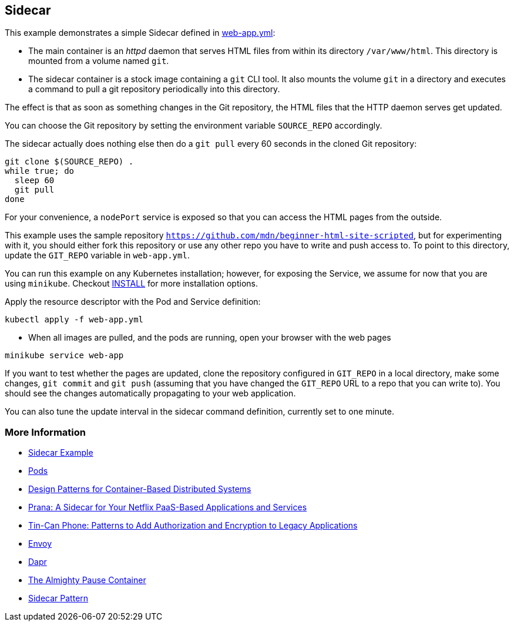 == Sidecar
This example demonstrates a simple Sidecar defined in link:web-app.yml[web-app.yml]:

* The main container is an _httpd_ daemon that serves HTML files from within its directory `/var/www/html`. This directory is mounted from a volume named `git`.
* The sidecar container is a stock image containing a `git` CLI tool. It also mounts the volume `git` in a directory and executes a command to pull a git repository periodically into this directory.

The effect is that as soon as something changes in the Git repository, the HTML files that the HTTP daemon serves get updated.

You can choose the Git repository by setting the environment variable `SOURCE_REPO` accordingly.

The sidecar actually does nothing else then do a `git pull` every 60 seconds in the cloned Git repository:

[source, bash]
----
git clone $(SOURCE_REPO) .
while true; do
  sleep 60
  git pull
done
----

For your convenience, a `nodePort` service is exposed so that you can access the HTML pages from the outside.

This example uses the sample repository `https://github.com/mdn/beginner-html-site-scripted`, but for experimenting with it, you should either fork this repository or use any other repo you have to write and push access to.
To point to this directory, update the `GIT_REPO` variable in `web-app.yml`.

You can run this example on any Kubernetes installation; however, for exposing the Service, we assume for now that you are using `minikube`. Checkout link:../../INSTALL.adoc[INSTALL] for more installation options.

Apply the resource descriptor with the Pod and Service definition:

[source, bash]
----
kubectl apply -f web-app.yml
----

* When all images are pulled, and the pods are running, open your browser with the web pages

[source, bash]
----
minikube service web-app
----

If you want to test whether the pages are updated, clone the repository configured in `GIT_REPO` in a local directory, make some changes, `git commit` and `git push` (assuming that you have changed the `GIT_REPO` URL to a repo that you can write to). You should see the changes automatically propagating to your web application.

You can also tune the update interval in the sidecar command definition, currently set to one minute.

=== More Information

* https://oreil.ly/bMAvz[Sidecar Example]
* https://oreil.ly/7cII-[Pods]
* https://oreil.ly/1XqCg[Design Patterns for Container-Based Distributed Systems]
* https://oreil.ly/1KMw1[Prana: A Sidecar for Your Netflix PaaS-Based Applications and Services]
* https://oreil.ly/8Cq95[Tin-Can Phone: Patterns to Add Authorization and Encryption to Legacy [.keep-together]#Applications#]
* https://oreil.ly/0FF-r[Envoy]
* https://dapr.io[Dapr]
* https://oreil.ly/kkhYD[The Almighty Pause Container]
* https://oreil.ly/KYe39[Sidecar Pattern]
